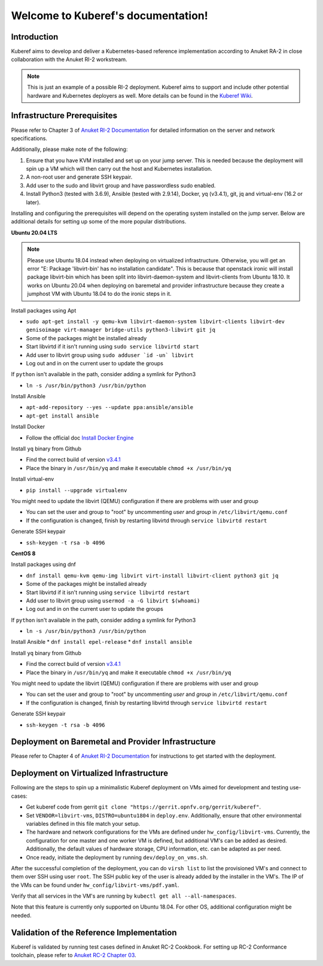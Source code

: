 .. SPDX-FileCopyrightText: 2021 Anuket contributors
..
.. SPDX-License-Identifier: CC-BY-4.0

===================================
Welcome to Kuberef's documentation!
===================================

Introduction
============

Kuberef aims to develop and deliver a Kubernetes-based reference
implementation according to Anuket RA-2 in close collaboration with the
Anuket RI-2 workstream.

.. note::

    This is just an example of a possible RI-2 deployment. Kuberef aims to
    support and include other potential hardware and Kubernetes deployers as well. More
    details can be found in the `Kuberef Wiki <https://wiki.anuket.io/display/HOME/Kuberef>`_.

Infrastructure Prerequisites
=============================

Please refer to Chapter 3 of `Anuket RI-2 Documentation <https://cntt.readthedocs.io/en/latest/ref_impl/cntt-ri2/chapters/chapter03.html>`_
for detailed information on the server and network specifications.

Additionally, please make note of the following:

1. Ensure that you have KVM installed and set up on your jump server. This is needed
   because the deployment will spin up a VM which will then carry out the host and
   Kubernetes installation.

2. A non-root user and generate SSH keypair.

3. Add user to the sudo and libvirt group and have passwordless sudo enabled.

4. Install Python3 (tested with 3.6.9), Ansible (tested with 2.9.14), Docker, yq (v3.4.1), git, jq and virtual-env (16.2 or later).

Installing and configuring the prerequisites will depend on the operating system installed on the jump server.
Below are additional details for setting up some of the more popular distributions.

**Ubuntu 20.04 LTS**

.. note::

    Please use Ubuntu 18.04 instead when deploying on virtualized infrastructure.
    Otherwise, you will get an error "E: Package 'libvirt-bin' has no installation candidate".
    This is because that openstack ironic will install package libvirt-bin which
    has been split into libvirt-daemon-system and libvirt-clients from Ubuntu 18.10.
    It works on Ubuntu 20.04 when deploying on baremetal and provider infrastructure because
    they create a jumphost VM with Ubuntu 18.04 to do the ironic steps in it.

Install packages using Apt

* ``sudo apt-get install -y qemu-kvm libvirt-daemon-system libvirt-clients libvirt-dev genisoimage virt-manager bridge-utils python3-libvirt git jq``
* Some of the packages might be installed already
* Start libvirtd if it isn't running using ``sudo service libvirtd start``
* Add user to libvirt group using ``sudo adduser `id -un` libvirt``
* Log out and in on the current user to update the groups

If ``python`` isn't available in the path, consider adding a symlink for Python3

* ``ln -s /usr/bin/python3 /usr/bin/python``

Install Ansible

* ``apt-add-repository --yes --update ppa:ansible/ansible``
* ``apt-get install ansible``

Install Docker

* Follow the official doc `Install Docker Engine <https://docs.docker.com/engine/install/>`_

Install ``yq`` binary from Github

* Find the correct build of version `v3.4.1 <https://github.com/mikefarah/yq/releases/tag/3.4.1>`_
* Place the binary in ``/usr/bin/yq`` and make it executable ``chmod +x /usr/bin/yq``

Install virtual-env

* ``pip install --upgrade virtualenv``

You might need to update the libvirt (QEMU) configuration if there are problems with user and group

* You can set the user and group to "root" by uncommenting `user` and `group` in ``/etc/libvirt/qemu.conf``
* If the configuration is changed, finish by restarting libvirtd through ``service libvirtd restart``

Generate SSH keypair

* ``ssh-keygen -t rsa -b 4096``

**CentOS 8**

Install packages using dnf

* ``dnf install qemu-kvm qemu-img libvirt virt-install libvirt-client python3 git jq``
* Some of the packages might be installed already
* Start libvirtd if it isn't running using ``service libvirtd restart``
* Add user to libvirt group using ``usermod -a -G libvirt $(whoami)``
* Log out and in on the current user to update the groups

If ``python`` isn't available in the path, consider adding a symlink for Python3

* ``ln -s /usr/bin/python3 /usr/bin/python``

Install Ansible
* ``dnf install epel-release``
* ``dnf install ansible``

Install ``yq`` binary from Github

* Find the correct build of version `v3.4.1 <https://github.com/mikefarah/yq/releases/tag/3.4.1>`_
* Place the binary in ``/usr/bin/yq`` and make it executable ``chmod +x /usr/bin/yq``

You might need to update the libvirt (QEMU) configuration if there are problems with user and group

* You can set the user and group to "root" by uncommenting `user` and `group` in ``/etc/libvirt/qemu.conf``
* If the configuration is changed, finish by restarting libvirtd through ``service libvirtd restart``

Generate SSH keypair

* ``ssh-keygen -t rsa -b 4096``

Deployment on Baremetal and Provider Infrastructure
===================================================

Please refer to Chapter 4 of `Anuket RI-2 Documentation <https://cntt.readthedocs.io/en/latest/ref_impl/cntt-ri2/chapters/chapter04.html>`_
for instructions to get started with the deployment.

Deployment on Virtualized Infrastructure
========================================

Following are the steps to spin up a minimalistic Kuberef deployment on VMs aimed for development and testing use-cases:

* Get kuberef code from gerrit ``git clone "https://gerrit.opnfv.org/gerrit/kuberef"``.
* Set ``VENDOR=libvirt-vms``, ``DISTRO=ubuntu1804`` in ``deploy.env``. Additionally, ensure that other environmental variables defined in this file match your setup.
* The hardware and network configurations for the VMs are defined under ``hw_config/libvirt-vms``. Currently, the configuration for one master and one worker VM is defined, but additional VM's can be added as desired. Additionally, the default values of hardware storage, CPU information, etc. can be adapted as per need.
* Once ready, initiate the deployment by running ``dev/deploy_on_vms.sh``.

After the successful completion of the deployment, you can do ``virsh list`` to list the provisioned VM's and connect to them over SSH using user ``root``. The SSH public key of the user is already added by the installer in the VM's. The IP of the VMs can be found under ``hw_config/libvirt-vms/pdf.yaml``.

Verify that all services in the VM's are running by ``kubectl get all --all-namespaces``.

Note that this feature is currently only supported on Ubuntu 18.04. For other OS, additional configuration might be needed.

Validation of the Reference Implementation
===========================================

Kuberef is validated by running test cases defined in Anuket RC-2 Cookbook.
For setting up RC-2 Conformance toolchain, please refer to `Anuket RC-2 Chapter 03 <https://cntt.readthedocs.io/en/latest/ref_cert/RC2/chapters/chapter03.html>`_.

